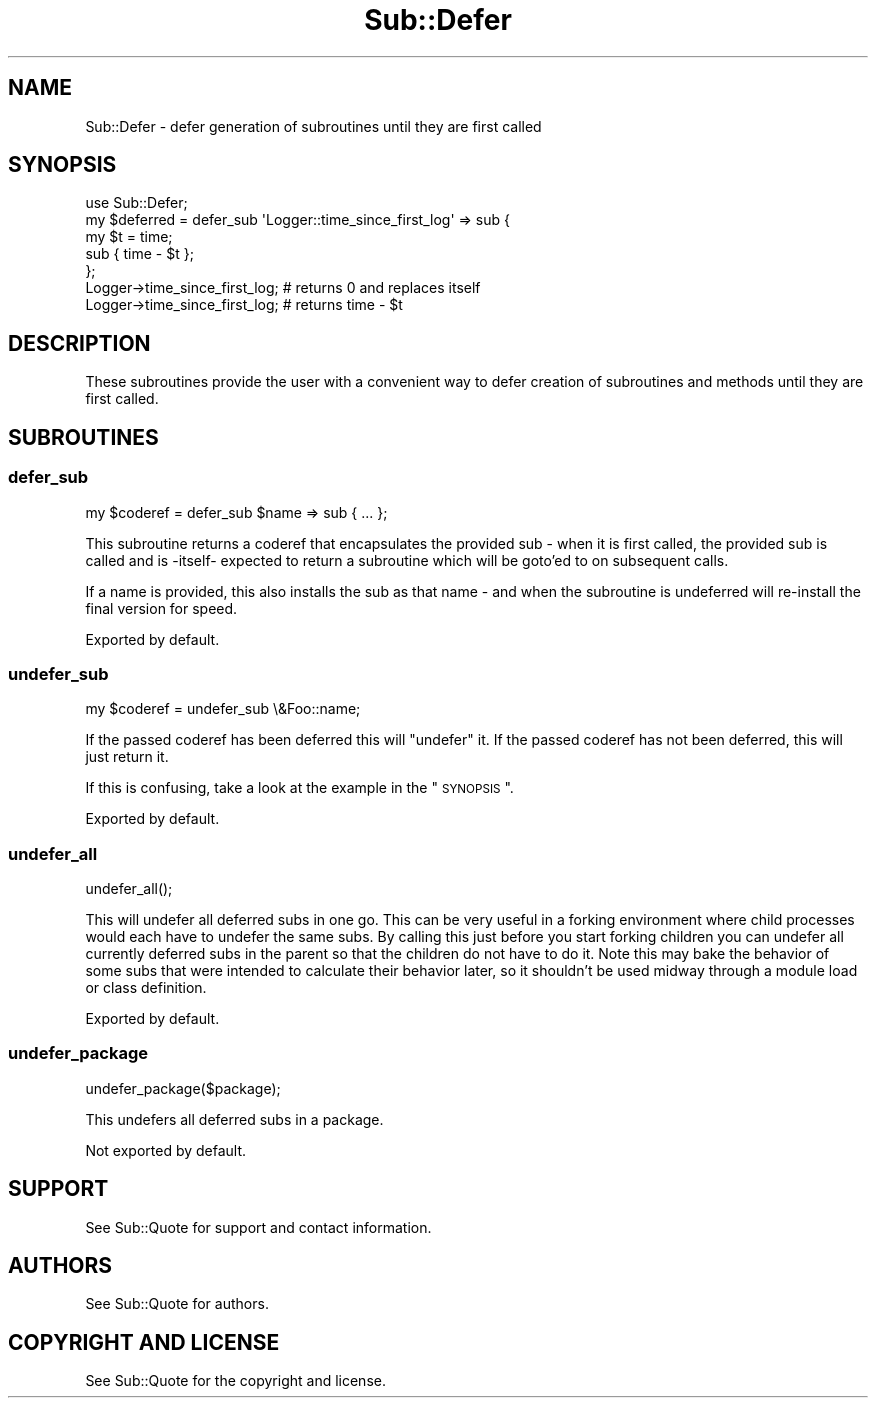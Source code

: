 .\" Automatically generated by Pod::Man 2.22 (Pod::Simple 3.13)
.\"
.\" Standard preamble:
.\" ========================================================================
.de Sp \" Vertical space (when we can't use .PP)
.if t .sp .5v
.if n .sp
..
.de Vb \" Begin verbatim text
.ft CW
.nf
.ne \\$1
..
.de Ve \" End verbatim text
.ft R
.fi
..
.\" Set up some character translations and predefined strings.  \*(-- will
.\" give an unbreakable dash, \*(PI will give pi, \*(L" will give a left
.\" double quote, and \*(R" will give a right double quote.  \*(C+ will
.\" give a nicer C++.  Capital omega is used to do unbreakable dashes and
.\" therefore won't be available.  \*(C` and \*(C' expand to `' in nroff,
.\" nothing in troff, for use with C<>.
.tr \(*W-
.ds C+ C\v'-.1v'\h'-1p'\s-2+\h'-1p'+\s0\v'.1v'\h'-1p'
.ie n \{\
.    ds -- \(*W-
.    ds PI pi
.    if (\n(.H=4u)&(1m=24u) .ds -- \(*W\h'-12u'\(*W\h'-12u'-\" diablo 10 pitch
.    if (\n(.H=4u)&(1m=20u) .ds -- \(*W\h'-12u'\(*W\h'-8u'-\"  diablo 12 pitch
.    ds L" ""
.    ds R" ""
.    ds C` ""
.    ds C' ""
'br\}
.el\{\
.    ds -- \|\(em\|
.    ds PI \(*p
.    ds L" ``
.    ds R" ''
'br\}
.\"
.\" Escape single quotes in literal strings from groff's Unicode transform.
.ie \n(.g .ds Aq \(aq
.el       .ds Aq '
.\"
.\" If the F register is turned on, we'll generate index entries on stderr for
.\" titles (.TH), headers (.SH), subsections (.SS), items (.Ip), and index
.\" entries marked with X<> in POD.  Of course, you'll have to process the
.\" output yourself in some meaningful fashion.
.ie \nF \{\
.    de IX
.    tm Index:\\$1\t\\n%\t"\\$2"
..
.    nr % 0
.    rr F
.\}
.el \{\
.    de IX
..
.\}
.\" ========================================================================
.\"
.IX Title "Sub::Defer 3"
.TH Sub::Defer 3 "2016-12-09" "perl v5.10.1" "User Contributed Perl Documentation"
.\" For nroff, turn off justification.  Always turn off hyphenation; it makes
.\" way too many mistakes in technical documents.
.if n .ad l
.nh
.SH "NAME"
Sub::Defer \- defer generation of subroutines until they are first called
.SH "SYNOPSIS"
.IX Header "SYNOPSIS"
.Vb 1
\& use Sub::Defer;
\&
\& my $deferred = defer_sub \*(AqLogger::time_since_first_log\*(Aq => sub {
\&    my $t = time;
\&    sub { time \- $t };
\& };
\&
\&  Logger\->time_since_first_log; # returns 0 and replaces itself
\&  Logger\->time_since_first_log; # returns time \- $t
.Ve
.SH "DESCRIPTION"
.IX Header "DESCRIPTION"
These subroutines provide the user with a convenient way to defer creation of
subroutines and methods until they are first called.
.SH "SUBROUTINES"
.IX Header "SUBROUTINES"
.SS "defer_sub"
.IX Subsection "defer_sub"
.Vb 1
\& my $coderef = defer_sub $name => sub { ... };
.Ve
.PP
This subroutine returns a coderef that encapsulates the provided sub \- when
it is first called, the provided sub is called and is \-itself\- expected to
return a subroutine which will be goto'ed to on subsequent calls.
.PP
If a name is provided, this also installs the sub as that name \- and when
the subroutine is undeferred will re-install the final version for speed.
.PP
Exported by default.
.SS "undefer_sub"
.IX Subsection "undefer_sub"
.Vb 1
\& my $coderef = undefer_sub \e&Foo::name;
.Ve
.PP
If the passed coderef has been deferred this will \*(L"undefer\*(R" it.
If the passed coderef has not been deferred, this will just return it.
.PP
If this is confusing, take a look at the example in the \*(L"\s-1SYNOPSIS\s0\*(R".
.PP
Exported by default.
.SS "undefer_all"
.IX Subsection "undefer_all"
.Vb 1
\& undefer_all();
.Ve
.PP
This will undefer all deferred subs in one go.  This can be very useful in a
forking environment where child processes would each have to undefer the same
subs.  By calling this just before you start forking children you can undefer
all currently deferred subs in the parent so that the children do not have to
do it.  Note this may bake the behavior of some subs that were intended to
calculate their behavior later, so it shouldn't be used midway through a
module load or class definition.
.PP
Exported by default.
.SS "undefer_package"
.IX Subsection "undefer_package"
.Vb 1
\&  undefer_package($package);
.Ve
.PP
This undefers all deferred subs in a package.
.PP
Not exported by default.
.SH "SUPPORT"
.IX Header "SUPPORT"
See Sub::Quote for support and contact information.
.SH "AUTHORS"
.IX Header "AUTHORS"
See Sub::Quote for authors.
.SH "COPYRIGHT AND LICENSE"
.IX Header "COPYRIGHT AND LICENSE"
See Sub::Quote for the copyright and license.
